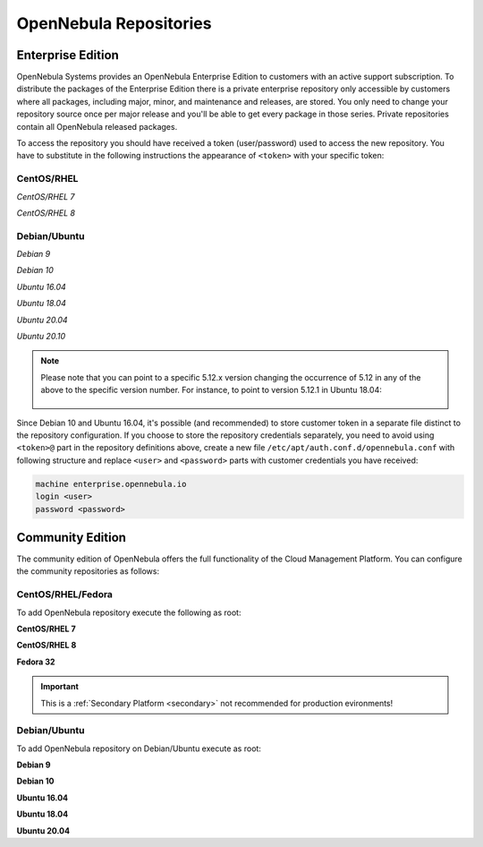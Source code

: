 .. _repositories:

=======================
OpenNebula Repositories
=======================

Enterprise Edition
==================

OpenNebula Systems provides an OpenNebula Enterprise Edition to customers with an active support subscription. To distribute the packages of the Enterprise Edition there is a private enterprise repository only accessible by customers where all packages, including major, minor, and maintenance and releases, are stored. You only need to change your repository source once per major release and you'll be able to get every package in those series. Private repositories contain all OpenNebula released packages.

To access the repository you should have received a token (user/password) used to access the new repository. You have to substitute in the following instructions the appearance of ``<token>`` with your specific token:

CentOS/RHEL
-----------

*CentOS/RHEL 7*

.. prompt:: bash # auto

    # cat << EOT > /etc/yum.repos.d/opennebula.repo
      [opennebula]
      name=opennebula
      baseurl=https://<token>@enterprise.opennebula.io/repo/5.12/CentOS/7/x86_64
      enabled=1
      gpgkey=https://downloads.opennebula.io/repo/repo.key
      gpgcheck=1
      #repo_gpgcheck=1
    EOT
    # yum makecache fast

*CentOS/RHEL 8*

.. prompt:: bash # auto

    # cat << EOT > /etc/yum.repos.d/opennebula.repo
      [opennebula]
      name=opennebula
      baseurl=https://<token>@enterprise.opennebula.io/repo/5.12/CentOS/8/x86_64
      enabled=1
      gpgkey=https://downloads.opennebula.io/repo/repo.key
      gpgcheck=1
      #repo_gpgcheck=1
    EOT
    # yum makecache fast

Debian/Ubuntu
-------------

*Debian 9*

.. prompt:: bash # auto

    # echo "deb https://<token>@enterprise.opennebula.io/repo/5.12/Debian/9 stable opennebula" > /etc/apt/sources.list.d/opennebula.list
    # apt-get update

*Debian 10*

.. prompt:: bash # auto

    # echo "deb https://<token>@enterprise.opennebula.io/repo/5.12/Debian/10 stable opennebula" > /etc/apt/sources.list.d/opennebula.list
    # apt-get update

*Ubuntu 16.04*

.. prompt:: bash # auto

    # echo "deb https://<token>@enterprise.opennebula.io/repo/5.12/Ubuntu/16.04 stable opennebula" > /etc/apt/sources.list.d/opennebula.list
    # apt-get update

*Ubuntu 18.04*

.. prompt:: bash # auto

    # echo "deb https://<token>@enterprise.opennebula.io/repo/5.12/Ubuntu/18.04 stable opennebula" > /etc/apt/sources.list.d/opennebula.list
    # apt-get update

*Ubuntu 20.04*

.. prompt:: bash # auto

    # echo "deb https://<token>@enterprise.opennebula.io/repo/5.12/Ubuntu/20.04 stable opennebula" > /etc/apt/sources.list.d/opennebula.list
    # apt-get update

*Ubuntu 20.10*

.. prompt:: bash # auto

    # echo "deb https://<token>@enterprise.opennebula.io/repo/5.12/Ubuntu/20.10 stable opennebula" > /etc/apt/sources.list.d/opennebula.list
    # apt-get update

.. note::

   Please note that you can point to a specific 5.12.x version changing the occurrence of 5.12 in any of the above to the specific version number. For instance, to point to version 5.12.1 in Ubuntu 18.04:

    .. prompt:: bash # auto

       Ubuntu 18.04
       # echo "deb https://<token>@enterprise.opennebula.io/repo/5.12.1/Ubuntu/18.04 stable opennebula" > /etc/apt/sources.list.d/opennebula.list
       # apt-get update

Since Debian 10 and Ubuntu 16.04, it's possible (and recommended) to store customer token in a separate file distinct to the repository configuration. If you choose to store the repository credentials separately, you need to avoid using ``<token>@`` part in the repository definitions above, create a new file ``/etc/apt/auth.conf.d/opennebula.conf`` with following structure and replace ``<user>`` and ``<password>`` parts with customer credentials you have received:

.. code::

    machine enterprise.opennebula.io
    login <user>
    password <password>

Community Edition
=================

The community edition of OpenNebula offers the full functionality of the Cloud Management Platform. You can configure the community repositories as follows:

CentOS/RHEL/Fedora
------------------

To add OpenNebula repository execute the following as root:

**CentOS/RHEL 7**

.. prompt:: bash # auto

    # cat << "EOT" > /etc/yum.repos.d/opennebula.repo
    [opennebula]
    name=OpenNebula
    baseurl=https://downloads.opennebula.io/repo/5.12/CentOS/7/$basearch
    enabled=1
    gpgkey=https://downloads.opennebula.io/repo/repo.key
    gpgcheck=1
    repo_gpgcheck=1
    EOT

**CentOS/RHEL 8**

.. prompt:: bash # auto

    # cat << "EOT" > /etc/yum.repos.d/opennebula.repo
    [opennebula]
    name=OpenNebula
    baseurl=https://downloads.opennebula.io/repo/5.12/CentOS/8/$basearch
    enabled=1
    gpgkey=https://downloads.opennebula.io/repo/repo.key
    gpgcheck=1
    repo_gpgcheck=1
    EOT

**Fedora 32**

.. important:: This is a :ref:`Secondary Platform <secondary>` not recommended for production evironments!

.. prompt:: bash # auto

    # cat << "EOT" > /etc/yum.repos.d/opennebula.repo
    [opennebula]
    name=OpenNebula
    baseurl=https://downloads.opennebula.io/repo/5.12/Fedora/32/$basearch
    enabled=1
    gpgkey=https://downloads.opennebula.io/repo/repo.key
    gpgcheck=1
    repo_gpgcheck=1
    EOT

Debian/Ubuntu
-------------

To add OpenNebula repository on Debian/Ubuntu execute as root:

.. prompt:: bash # auto

    # wget -q -O- https://downloads.opennebula.io/repo/repo.key | apt-key add -

**Debian 9**

.. prompt:: bash # auto

    # echo "deb https://downloads.opennebula.io/repo/5.12/Debian/9 stable opennebula" > /etc/apt/sources.list.d/opennebula.list

**Debian 10**

.. prompt:: bash # auto

    # echo "deb https://downloads.opennebula.io/repo/5.12/Debian/10 stable opennebula" > /etc/apt/sources.list.d/opennebula.list

**Ubuntu 16.04**

.. prompt:: bash # auto

    # echo "deb https://downloads.opennebula.io/repo/5.12/Ubuntu/16.04 stable opennebula" > /etc/apt/sources.list.d/opennebula.list

**Ubuntu 18.04**

.. prompt:: bash # auto

    # echo "deb https://downloads.opennebula.io/repo/5.12/Ubuntu/18.04 stable opennebula" > /etc/apt/sources.list.d/opennebula.list

**Ubuntu 20.04**

.. prompt:: bash # auto

    # echo "deb https://downloads.opennebula.io/repo/5.12/Ubuntu/20.04 stable opennebula" > /etc/apt/sources.list.d/opennebula.list
